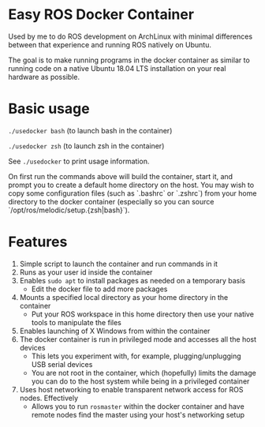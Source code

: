 * Easy ROS Docker Container
Used by me to do ROS development on ArchLinux with minimal differences between
that experience and running ROS natively on Ubuntu. 

The goal is to make running programs in the docker container as similar to running code
on a native Ubuntu 18.04 LTS installation on your real hardware as possible.

* Basic usage
=./usedocker bash= (to launch bash in the container)

=./usedocker zsh= (to launch zsh in the container)

See =./usedocker= to print usage information.

On first run the commands above will build the container, start it, and prompt you to create a default
home directory on the host. You may wish to copy some configuration files (such as `.bashrc` or `.zshrc`) from your home directory
to the docker container (especially so you can source `/opt/ros/melodic/setup.{zsh|bash}`).

* Features
0. Simple script to launch the container and run commands in it
1. Runs as your user id inside the container
3. Enables =sudo apt= to install packages as needed on a temporary basis
   - Edit the docker file to add more packages
4. Mounts a specified local directory as your home directory in the container
   - Put your ROS workspace in this home directory then use your native tools to manipulate the files
5. Enables launching of X Windows from within the container
6. The docker container is run in privileged mode and accesses all the host devices
   - This lets you experiment with, for example, plugging/unplugging USB serial devices
   - You are not root in the container, which (hopefully) limits the damage you can do to the host system
     while being in a privileged container
7. Uses host networking to enable transparent network access for ROS nodes. Effectively
   - Allows you to run =rosmaster= within the docker container and have remote nodes find the master
     using your host's networking setup


